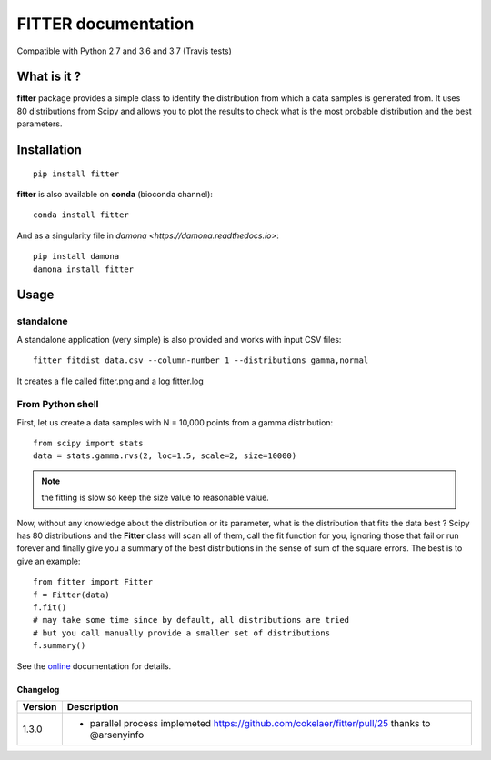

#############################
FITTER documentation
#############################

.. image:: https://badge.fury.io/py/fitter.svg
    :target: https://pypi.python.org/pypi/fitter

.. image:: https://secure.travis-ci.org/cokelaer/fitter.png
    :target: http://travis-ci.org/cokelaer/fitter

.. image:: https://coveralls.io/repos/cokelaer/fitter/badge.png?branch=master 
    :target: https://coveralls.io/r/cokelaer/fitter?branch=master 

.. image:: http://readthedocs.org/projects/fitter/badge/?version=latest
    :target: http://fitter.readthedocs.org/en/latest/?badge=latest
    :alt: Documentation Status

.. image:: https://zenodo.org/badge/23078551.svg
   :target: https://zenodo.org/badge/latestdoi/23078551

Compatible with Python 2.7 and 3.6 and 3.7 (Travis tests)


What is it ?
################

**fitter** package provides a simple class to identify the distribution from which a data samples is generated from. It uses 80 distributions from Scipy and allows you to plot the results to check what is the most probable distribution and the best parameters.


Installation
###################

::

    pip install fitter

**fitter** is also available on **conda** (bioconda channel)::
 
     conda install fitter

And as a singularity file in `damona <https://damona.readthedocs.io>`::

    pip install damona
    damona install fitter


Usage
##################

standalone
===========

A standalone application (very simple) is also provided and works with input CSV
files::
  
    fitter fitdist data.csv --column-number 1 --distributions gamma,normal
 
It creates a file called fitter.png and a log fitter.log

From Python shell
==================

First, let us create a data samples with N = 10,000 points from a gamma distribution::

    from scipy import stats
    data = stats.gamma.rvs(2, loc=1.5, scale=2, size=10000)

.. note:: the fitting is slow so keep the size value to reasonable value.

Now, without any knowledge about the distribution or its parameter, what is the distribution that fits the data best ? Scipy has 80 distributions and the **Fitter** class will scan all of them, call the fit function for you, ignoring those that fail or run forever and finally give you a summary of the best distributions in the sense of sum of the square errors. The best is to give an example::


    from fitter import Fitter
    f = Fitter(data)
    f.fit()
    # may take some time since by default, all distributions are tried
    # but you call manually provide a smaller set of distributions 
    f.summary()


.. image:: http://pythonhosted.org/fitter/_images/index-1.png
    :target: http://pythonhosted.org/fitter/_images/index-1.png


See the `online <http://fitter.readthedocs.io/>`_ documentation for details.



Changelog
~~~~~~~~~
========= ========================================================================
Version   Description
========= ========================================================================
1.3.0     * parallel process implemeted https://github.com/cokelaer/fitter/pull/25
            thanks to @arsenyinfo 
========= ========================================================================




